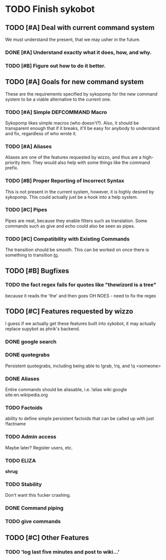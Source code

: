 * TODO Finish sykobot
** TODO [#A] Deal with current command system
   We must understand the present, that we may usher in the future.
*** DONE [#A] Understand exactly what it does, how, and why.
*** TODO [#B] Figure out how to do it better.
** TODO [#A] Goals for new command system
   These are the requirements specified by sykopomp for the new command
   system to be a viable alternative to the current one.
*** TODO [#A] Simple DEFCOMMAND Macro
    Sykopomp likes simple macros (who doesn't?). Also, it should be
    transparent enough that if it breaks, it'll be easy for anybody
    to understand and fix, regardless of who wrote it.
*** TODO [#A] Aliases
    Aliases are one of the features requested by wizzo, and thus are a
    high-priority item. They would also help with some things like the
    command prefix.
*** TODO [#B] Proper Reporting of Incorrect Syntax
    This is not present in the current system, however, it is highly
    desired by sykopomp. This could actually just be a hook into a
    help system.
*** TODO [#C] Pipes
    Pipes are neat, because they enable filters such as translation.
    Some commands such as give and echo could also be seen as pipes.
*** TODO [#C] Compatibility with Existing Commands
    The transition should be smooth. This can be worked on once there
    is something to transition _to_.
** TODO [#B] Bugfixes
*** TODO the fact regex fails for quotes like "thewizord is a tree"
    because it reads the 'the' and then goes OH NOES  - need to fix the regex


** TODO [#C] Features requested by wizzo
   I guess if we actually get these features built into sykobot, it may actually
   replace supybot as phrik's backend.
*** DONE google search
*** DONE quotegrabs
    Persistent quotegrabs, including being able to !grab, !rq, and !q <someone>
*** DONE Aliases
    Entire commands should be aliasable, i.e. !alias wiki google site:en.wikipedia.org
*** TODO Factoids
    ability to define simple persistent factoids that can be called up with just !factname
*** TODO Admin access
    Maybe later? Register users, etc.
*** TODO ELIZA
    *shrug*
*** TODO Stability
    Don't want this fucker crashing.
*** DONE Command piping
*** TODO give commands


** TODO [#C] Other Features
*** TODO 'log last five minutes and post to wiki...'



